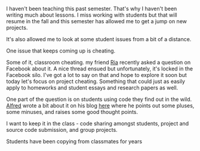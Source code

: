 #+BEGIN_COMMENT
.. title: Collaborative Coding or Cheating
.. slug: collaborative-coding-or-cheating
.. date: 2016-05-20 07:25:13 UTC-04:00
.. tags: draft,cheating, policy, git, github, tools
.. category: 
.. link: 
.. description: 
.. type: text
#+END_COMMENT

I haven't been teaching this past semester. That's why I haven't been
writing much about lessons. I miss working with students but that will
resume in the fall and this semester has allowed me to get a jump on
new projects.

It's also allowed me to look at some student issues from a bit of a
distance.

One issue that keeps coming up is cheating. 

Some of it, classroom cheating. my friend [[https://twitter.com/cscheerleader][Ria]] recently asked a
question on Facebook about it. A nice thread ensued but unfortunately,
it's locked in the Facebook silo. I've got a lot to say on that and
hope to explore it soon but today let's focus on project
cheating. Something that could just as easily apply to homeworks and
student essays and research papers as well.

One part of the question is on students using code they find out in
the wild. [[https://twitter.com/alfredtwo][Alfred]] wrote a bit about it on his blog [[http://blog.acthompson.net/2016/05/copying-codesteal-from-best.html][here]] where he points
out some pluses, some minuses, and raises some good thought points.

I want to keep it in the class - code sharing amongst students,
project and source code submission, and group projects.



Students have been copying from classmates for years
